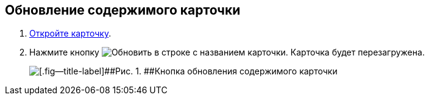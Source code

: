 
== Обновление содержимого карточки

. [.ph .cmd]#xref:OpenCard.adoc[Откройте карточку].#
. [.ph .cmd]#Нажмите кнопку image:buttons/refreshGrid.png[Обновить] в строке с названием карточки. Карточка будет перезагружена.#
+
image::refreshCardButton.png[[.fig--title-label]##Рис. 1. ##Кнопка обновления содержимого карточки]

